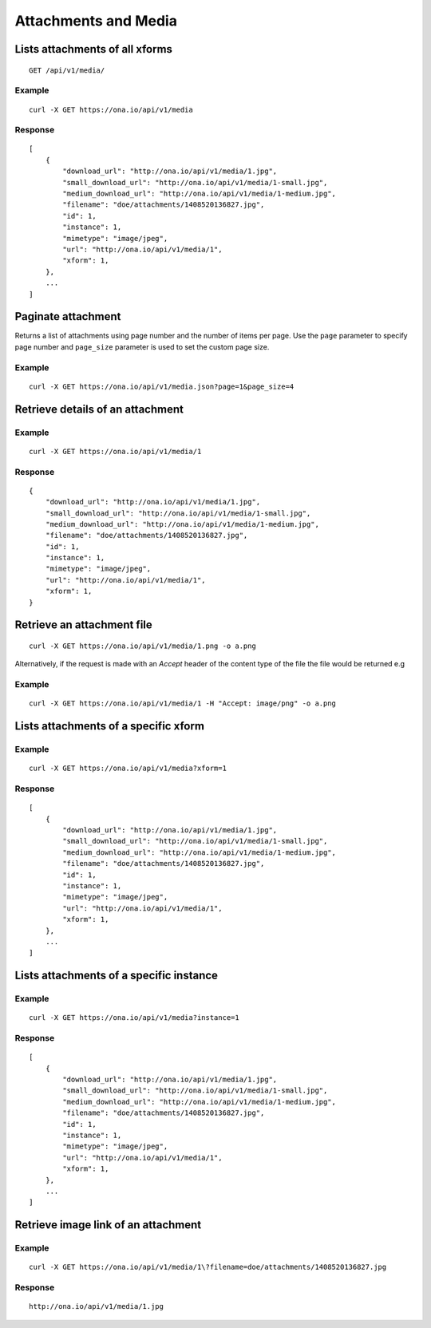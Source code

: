 
Attachments and Media
*********************

Lists attachments of all xforms
-------------------------------
::

	GET /api/v1/media/


Example
^^^^^^^
::

       curl -X GET https://ona.io/api/v1/media

Response
^^^^^^^^
::

    [
        {
            "download_url": "http://ona.io/api/v1/media/1.jpg",
            "small_download_url": "http://ona.io/api/v1/media/1-small.jpg",
            "medium_download_url": "http://ona.io/api/v1/media/1-medium.jpg",
            "filename": "doe/attachments/1408520136827.jpg",
            "id": 1,
            "instance": 1,
            "mimetype": "image/jpeg",
            "url": "http://ona.io/api/v1/media/1",
            "xform": 1,
        },
        ...
    ]

Paginate attachment
-------------------
Returns a list of attachments using page number and the number of items per page. Use the ``page`` parameter to specify page number and ``page_size`` parameter is used to set the custom page size.

Example
^^^^^^^
::
  
      curl -X GET https://ona.io/api/v1/media.json?page=1&page_size=4

Retrieve details of an attachment
---------------------------------
.. raw:: html

    <pre class="prettyprint">  GET /api/v1/media/<code>{pk}</code></pre>
    
Example
^^^^^^^
::

      curl -X GET https://ona.io/api/v1/media/1

Response
^^^^^^^^

::

    {
        "download_url": "http://ona.io/api/v1/media/1.jpg",
        "small_download_url": "http://ona.io/api/v1/media/1-small.jpg",
        "medium_download_url": "http://ona.io/api/v1/media/1-medium.jpg",
        "filename": "doe/attachments/1408520136827.jpg",
        "id": 1,
        "instance": 1,
        "mimetype": "image/jpeg",
        "url": "http://ona.io/api/v1/media/1",
        "xform": 1,
    }

Retrieve an attachment file
---------------------------

.. raw:: html

    <pre class="prettyprint">GET /api/v1/media/<code>{pk}.{format}</code></pre>
    
::

    curl -X GET https://ona.io/api/v1/media/1.png -o a.png

Alternatively, if the request is made with an `Accept` header of the
content type of the file the file would be returned e.g

.. raw:: html

    <pre class="prettyprint">GET /api/v1/media/<code>{pk}</code> Accept: image/png </pre>
    
Example
^^^^^^^

::

    curl -X GET https://ona.io/api/v1/media/1 -H "Accept: image/png" -o a.png

Lists attachments of a specific xform
-------------------------------------

.. raw:: html

    <pre class="prettyprint">GET /api/v1/media/?xform=<code>{xform}</code></pre>
    
Example
^^^^^^^
::

     curl -X GET https://ona.io/api/v1/media?xform=1

Response
^^^^^^^^
::

    [
        {
            "download_url": "http://ona.io/api/v1/media/1.jpg",
            "small_download_url": "http://ona.io/api/v1/media/1-small.jpg",
            "medium_download_url": "http://ona.io/api/v1/media/1-medium.jpg",
            "filename": "doe/attachments/1408520136827.jpg",
            "id": 1,
            "instance": 1,
            "mimetype": "image/jpeg",
            "url": "http://ona.io/api/v1/media/1",
            "xform": 1,
        },
        ...
    ]

Lists attachments of a specific instance
----------------------------------------

.. raw:: html

    <pre class="prettyprint">GET /api/v1/media?instance=<code>{instance}</code></pre>
 

Example
^^^^^^^

::

     curl -X GET https://ona.io/api/v1/media?instance=1

Response
^^^^^^^^
::


    [
        {
            "download_url": "http://ona.io/api/v1/media/1.jpg",
            "small_download_url": "http://ona.io/api/v1/media/1-small.jpg",
            "medium_download_url": "http://ona.io/api/v1/media/1-medium.jpg",
            "filename": "doe/attachments/1408520136827.jpg",
            "id": 1,
            "instance": 1,
            "mimetype": "image/jpeg",
            "url": "http://ona.io/api/v1/media/1",
            "xform": 1,
        },
        ...
    ]

Retrieve image link of an attachment
------------------------------------

.. raw:: html

    <pre class="prettyprint">GET /api/v1/media/<code>{pk}</code></pre>
    
Example
^^^^^^^
::


    curl -X GET https://ona.io/api/v1/media/1\?filename=doe/attachments/1408520136827.jpg

Response
^^^^^^^^
::

        http://ona.io/api/v1/media/1.jpg

    
